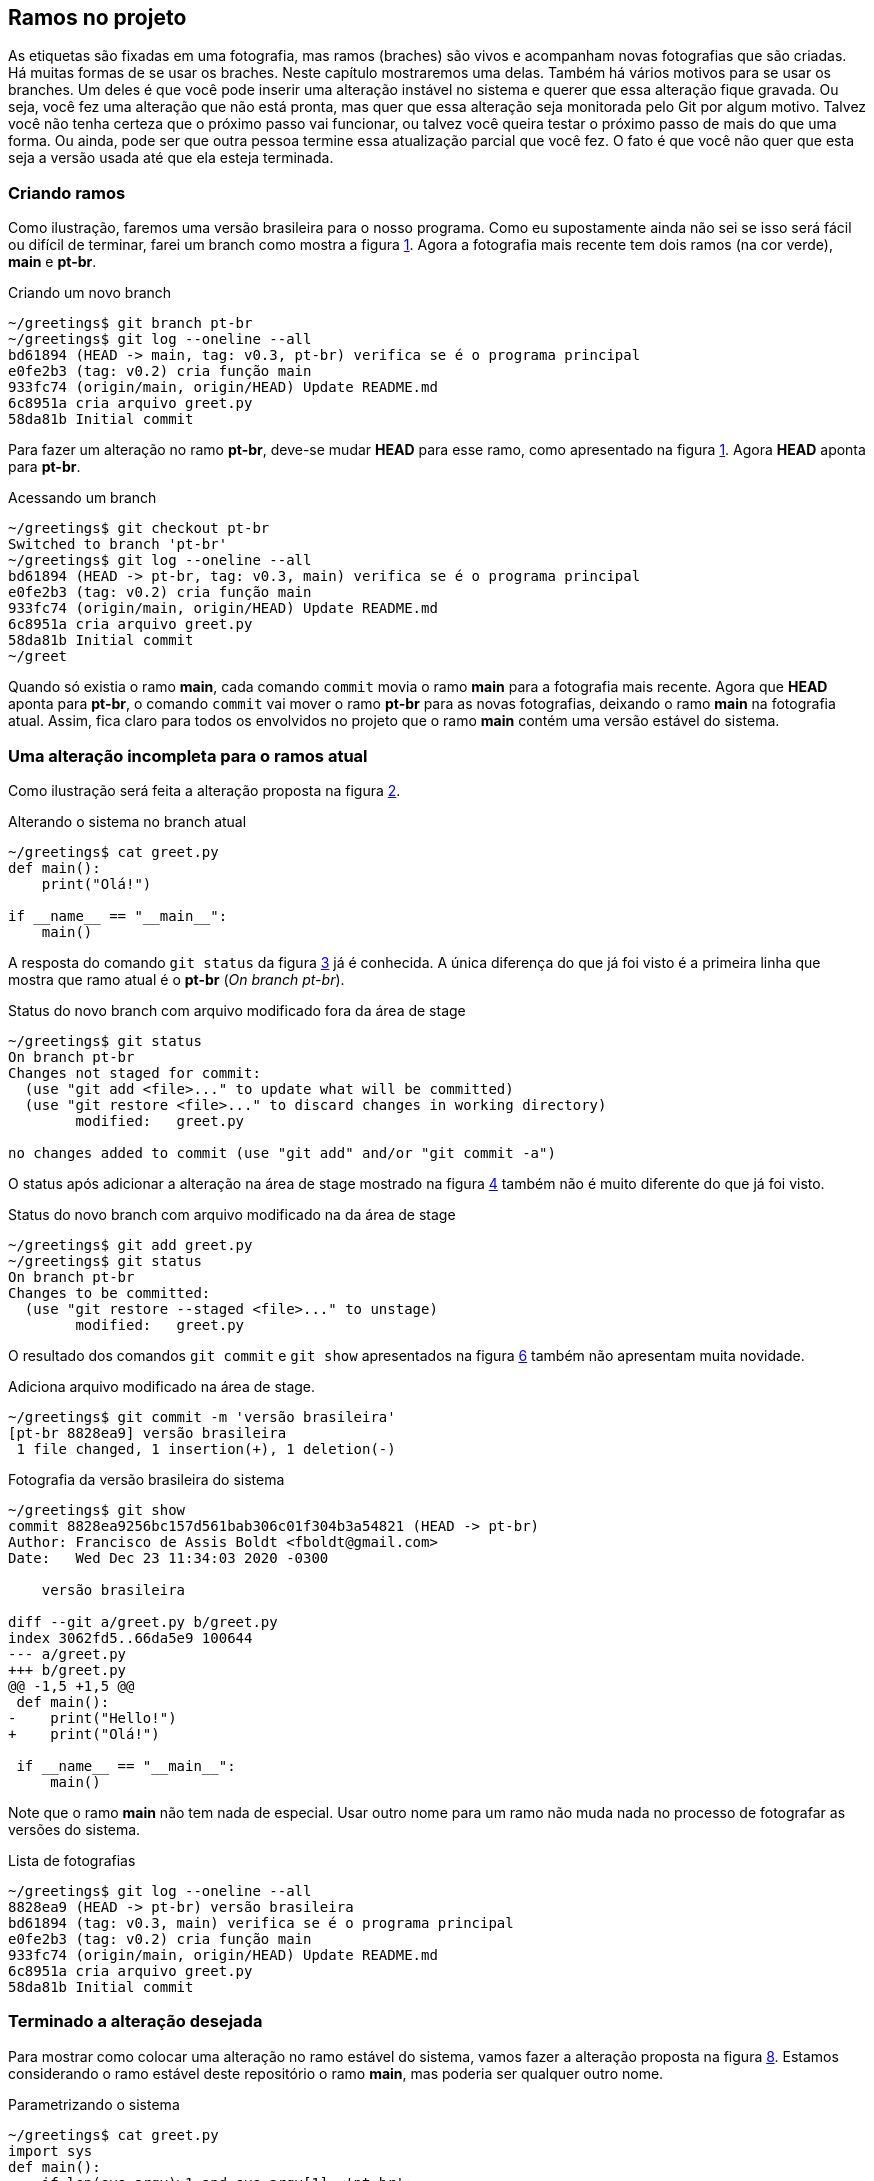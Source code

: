 [#ramos]
== Ramos no projeto

As etiquetas são fixadas em uma fotografia, mas ramos
(braches) são vivos e acompanham novas fotografias que 
são criadas.
Há muitas formas de se usar os braches.
Neste capítulo mostraremos uma delas.
Também há vários motivos para se usar os branches.
Um deles é que você pode inserir uma alteração instável
no sistema e querer que essa alteração fique gravada.
Ou seja, você fez uma alteração que não está pronta,
mas quer que essa alteração seja monitorada pelo Git por
algum motivo.
Talvez você não tenha certeza que o próximo passo vai funcionar,
ou talvez você queira testar o próximo passo de mais do que uma
forma. Ou ainda, pode ser que outra pessoa termine essa 
atualização parcial que você fez.
O fato é que você não quer que esta seja a versão usada até 
que ela esteja terminada.

=== Criando ramos

Como ilustração, faremos uma versão brasileira para o nosso
programa. Como eu supostamente ainda não sei se isso será
fácil ou difícil de terminar, farei um branch como mostra a
figura <<fig:30>>.
Agora a fotografia mais recente tem dois ramos (na cor verde),
*main* e *pt-br*.

.Criando um novo branch
[[fig:30, {counter:refcde}]]
[source]
----
~/greetings$ git branch pt-br
~/greetings$ git log --oneline --all
bd61894 (HEAD -> main, tag: v0.3, pt-br) verifica se é o programa principal
e0fe2b3 (tag: v0.2) cria função main
933fc74 (origin/main, origin/HEAD) Update README.md
6c8951a cria arquivo greet.py
58da81b Initial commit
----

Para fazer um alteração no ramo *pt-br*, deve-se mudar 
*HEAD* para esse ramo, como apresentado na figura
<<fig:31>>. Agora *HEAD* aponta para *pt-br*.

.Acessando um branch
[[fig:31, {counter:frecde}]]
[source]
----
~/greetings$ git checkout pt-br 
Switched to branch 'pt-br'
~/greetings$ git log --oneline --all
bd61894 (HEAD -> pt-br, tag: v0.3, main) verifica se é o programa principal
e0fe2b3 (tag: v0.2) cria função main
933fc74 (origin/main, origin/HEAD) Update README.md
6c8951a cria arquivo greet.py
58da81b Initial commit
~/greet
----

Quando só existia o ramo *main*, cada comando
`commit` movia o ramo *main* para a
fotografia mais recente.
Agora que *HEAD* aponta para *pt-br*,
o comando `commit` vai mover o ramo *pt-br*
para as novas fotografias, deixando o ramo
*main* na fotografia atual.
Assim, fica claro para todos os envolvidos no projeto
que o ramo *main* contém uma versão estável
do sistema.

=== Uma alteração incompleta para o ramos atual

Como ilustração será feita a alteração proposta na
figura <<fig:32>>.

.Alterando o sistema no branch atual
[[fig:32, {counter:refcde}]]
[source]
----
~/greetings$ cat greet.py 
def main():
    print("Olá!")

if __name__ == "__main__":
    main()
----

A resposta do comando `git status` da figura
<<fig:33>> já é conhecida. 
A única diferença do que já foi visto é a primeira linha
que mostra que ramo atual é o *pt-br* 
(_On branch pt-br_).

.Status do novo branch com arquivo modificado fora da área de stage
[[fig:33, {counter:refcde}]]
[source]
----
~/greetings$ git status 
On branch pt-br
Changes not staged for commit:
  (use "git add <file>..." to update what will be committed)
  (use "git restore <file>..." to discard changes in working directory)
	modified:   greet.py

no changes added to commit (use "git add" and/or "git commit -a")
----

O status após adicionar a alteração na área de stage
mostrado na figura <<fig:34>> também não é muito 
diferente do que já foi visto.

.Status do novo branch com arquivo modificado na da área de stage
[[fig:34, {counter:refcde}]]
[source]
----
~/greetings$ git add greet.py 
~/greetings$ git status 
On branch pt-br
Changes to be committed:
  (use "git restore --staged <file>..." to unstage)
	modified:   greet.py
----

O resultado dos comandos `git commit` 
e `git show` apresentados na
figura <<fig:35>> também não apresentam muita novidade.

.Adiciona arquivo modificado na área de stage.
[[fig:35-a, {counter:refcde}]]
[source]
----
~/greetings$ git commit -m 'versão brasileira'
[pt-br 8828ea9] versão brasileira
 1 file changed, 1 insertion(+), 1 deletion(-)
----

.Fotografia da versão brasileira do sistema
[[fig:35, {counter:refcde}]]
[source]
----
~/greetings$ git show
commit 8828ea9256bc157d561bab306c01f304b3a54821 (HEAD -> pt-br)
Author: Francisco de Assis Boldt <fboldt@gmail.com>
Date:   Wed Dec 23 11:34:03 2020 -0300

    versão brasileira

diff --git a/greet.py b/greet.py
index 3062fd5..66da5e9 100644
--- a/greet.py
+++ b/greet.py
@@ -1,5 +1,5 @@
 def main():
-    print("Hello!")
+    print("Olá!")
 
 if __name__ == "__main__":
     main()
----

Note que o ramo *main* não tem nada de especial.
Usar outro nome para um ramo não muda nada no processo
de fotografar as versões do sistema.

.Lista de fotografias
[[fig:35a, {counter:refcde}]]
[source]
----
~/greetings$ git log --oneline --all
8828ea9 (HEAD -> pt-br) versão brasileira
bd61894 (tag: v0.3, main) verifica se é o programa principal
e0fe2b3 (tag: v0.2) cria função main
933fc74 (origin/main, origin/HEAD) Update README.md
6c8951a cria arquivo greet.py
58da81b Initial commit
----

=== Terminado a alteração desejada

Para mostrar como colocar uma alteração no ramo estável do
sistema, vamos fazer a alteração proposta na 
figura <<fig:36>>.
Estamos considerando o ramo estável deste repositório
o ramo *main*, mas poderia ser qualquer outro nome.

.Parametrizando o sistema
[[fig:36, {counter:refcde}]]
[source]
----
~/greetings$ cat greet.py 
import sys
def main():
    if len(sys.argv)>1 and sys.argv[1]=='pt-br':
        print("Olá!")
    else:
        print("Hello!")

if __name__ == "__main__":
    main()
----

.Como o programa está executando agora.
[[fig:36a, {counter:refcde}]]
[source]
----
~/greetings$ python greet.py
Hello!
~/greetings$ python greet.py pt-br
Olá!
----

Depois de colocar a nova alteração na área de stage 
(`git add greet.py`)
e executar o comando `git commit` podemos ver a nova 
fotografia listada na figura <<fig:38>>.

.Lista das fotografias após a versão brasileira parametrizada
[[fig:38, {counter:refcde}]]
[source]
----
~/greetings$ git add greet.py 
~/greetings$ git commit -m 'versão brasileira parametrizada'
[pt-br 2aa634b] versão brasileira parametrizada
 1 file changed, 5 insertions(+), 1 deletion(-)
~/greetings$ git log --oneline --all
2aa634b (HEAD -> pt-br) versão brasileira parametrizada
8828ea9 versão brasileira
bd61894 (tag: v0.3, main) verifica se é o programa principal
e0fe2b3 (tag: v0.2) cria função main
933fc74 (origin/main, origin/HEAD) Update README.md
6c8951a cria arquivo greet.py
58da81b Initial commit
----

A figura <<fig:37>> mostra como ficou a fotografia
mais recente do repositório.
Também mostra como executar o programa na versão
mais recente, caso ache interessante.

.Fotografia da versão brasileira atualizada
[[fig:37, {counter:refcde}]]
[source]
----
~/greetings$ git show
commit 2aa634b3fe78d227bd07482dfb080154e02cc93f (HEAD -> pt-br)
Author: Francisco de Assis Boldt <fboldt@gmail.com>
Date:   Wed Dec 23 11:49:08 2020 -0300

    versão brasileira parametrizada

diff --git a/greet.py b/greet.py
index 66da5e9..3e2fb6e 100644
--- a/greet.py
+++ b/greet.py
@@ -1,5 +1,9 @@
+import sys
 def main():
-    print("Olá!")
+    if len(sys.argv)>1 and sys.argv[1]=='pt-br':
+        print("Olá!")
+    else:
+        print("Hello!")
 
 if __name__ == "__main__":
     main()
----

=== Mesclando o ramo atual com o ramo principal

Agora que a alteração já foi finalizada, é hora de 
mesclar a atualização no ramo principal.
A figura <<fig:39>> apresenta um procedimento que pode
ser executado com essa finalidade.
Primeiro, temos que fazer *HEAD* apontar
para o ramo principal com o comando 
`git checkout main`.
Depois, usamos o comando `git merge pt-br`
para mesclar o ramo *pt-br* com o ramo atual.

.Mesclando a versão brasileira com a versão original
[[fig:39, {counter:refcde}]]
[source]
----
~/greetings$ git checkout main
Switched to branch 'main'
Your branch is ahead of 'origin/main' by 2 commits.
  (use "git push" to publish your local commits)
~/greetings$ git merge pt-br
Updating bd61894..2aa634b
Fast-forward
 greet.py | 6 +++++-
 1 file changed, 5 insertions(+), 1 deletion(-)
----

A figura <<fig:40>> mostra a lista de fotografias
depois da mesclagem de ramos.

.Listando as fotografias do repositório após mesclar versões do sistema
[[fig:40, {counter:refcde}]]
[source]
----
~/greetings$ git log --oneline --all
2aa634b (HEAD -> main, pt-br) versão brasileira parametrizada
8828ea9 versão brasileira
bd61894 (tag: v0.3) verifica se é o programa principal
e0fe2b3 (tag: v0.2) cria função main
933fc74 (origin/main, origin/HEAD) Update README.md
6c8951a cria arquivo greet.py
58da81b Initial commit
----

Na segunda linha da reposta do comando
`git merge pt-br` na figura <<fig:39>> 
está escrito _Fast-forward_.
Isso significa que nenhuma alteração foi feita no
ramo *main* enquanto o ramo *pt-br*
estava sendo alterado.
Assim, não houve nenhum conflito para juntar as versões
porque a versão mais recente de *pt-br*
era como uma versão futura de *main*.
A seguir, veremos um situação que isso não é resolvido tão
facilmente.

